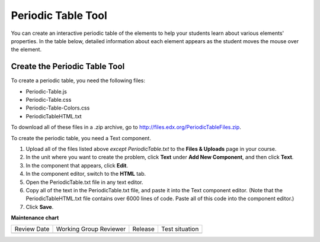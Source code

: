 .. _Periodic Table:

#####################
Periodic Table Tool
#####################

.. tags:: educator, how-to

You can create an interactive periodic table of the elements to help your
students learn about various elements' properties. In the table below, detailed
information about each element appears as the student moves the mouse over the
element.

.. image:: /_images/educator_how_tos/Periodic_Table.png
  :alt: Image of the interactive periodic table

.. _Create the Periodic Table:

Create the Periodic Table Tool
###############################

To create a periodic table, you need the following files:

* Periodic-Table.js
* Periodic-Table.css
* Periodic-Table-Colors.css
* PeriodicTableHTML.txt

To download all of these files in a .zip archive, go to
http://files.edx.org/PeriodicTableFiles.zip.

To create the periodic table, you need a Text component.

#. Upload all of the files listed above *except PeriodicTable.txt* to the
   **Files & Uploads** page in your course.
#. In the unit where you want to create the problem, click **Text** under **Add
   New Component**, and then click **Text**.
#. In the component that appears, click **Edit**.
#. In the component editor, switch to the **HTML** tab.
#. Open the PeriodicTable.txt file in any text editor.
#. Copy all of the text in the PeriodicTable.txt file, and paste it into the
   Text component editor. (Note that the PeriodicTableHTML.txt file contains
   over 6000 lines of code. Paste all of this code into the component editor.)
#. Click **Save**.

.. seealso::
 

 :ref:`Working with Problem Components`


**Maintenance chart**

+--------------+-------------------------------+----------------+--------------------------------+
| Review Date  | Working Group Reviewer        |   Release      |Test situation                  |
+--------------+-------------------------------+----------------+--------------------------------+
|              |                               |                |                                |
+--------------+-------------------------------+----------------+--------------------------------+
